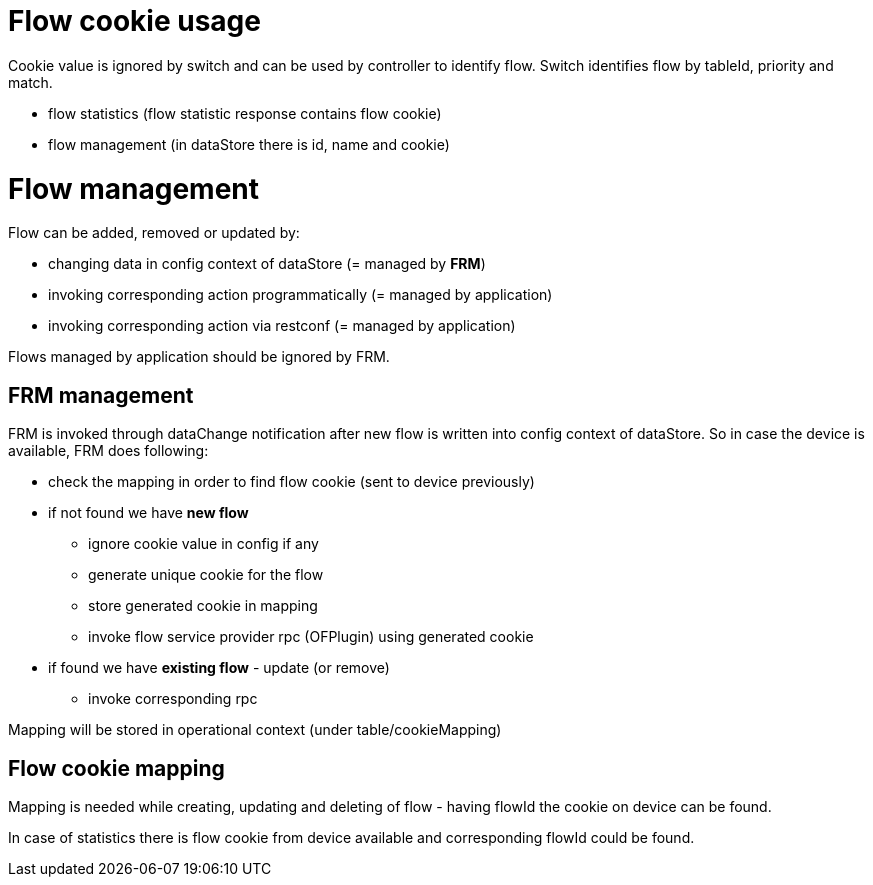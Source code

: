 [[flow-cookie-usage]]
= Flow cookie usage

Cookie value is ignored by switch and can be used by controller to
identify flow. Switch identifies flow by tableId, priority and match.

* flow statistics (flow statistic response contains flow cookie)
* flow management (in dataStore there is id, name and cookie)

[[flow-management]]
= Flow management

Flow can be added, removed or updated by:

* changing data in config context of dataStore (= managed by *FRM*)
* invoking corresponding action programmatically (= managed by
application)
* invoking corresponding action via restconf (= managed by application)

Flows managed by application should be ignored by FRM.

[[frm-management]]
== FRM management

FRM is invoked through dataChange notification after new flow is written
into config context of dataStore. So in case the device is available,
FRM does following:

* check the mapping in order to find flow cookie (sent to device
previously)
* if not found we have *new flow*
** ignore cookie value in config if any
** generate unique cookie for the flow
** store generated cookie in mapping
** invoke flow service provider rpc (OFPlugin) using generated cookie
* if found we have *existing flow* - update (or remove)
** invoke corresponding rpc

Mapping will be stored in operational context (under
table/cookieMapping)

[[flow-cookie-mapping]]
== Flow cookie mapping

Mapping is needed while creating, updating and deleting of flow - having
flowId the cookie on device can be found.

In case of statistics there is flow cookie from device available and
corresponding flowId could be found.
